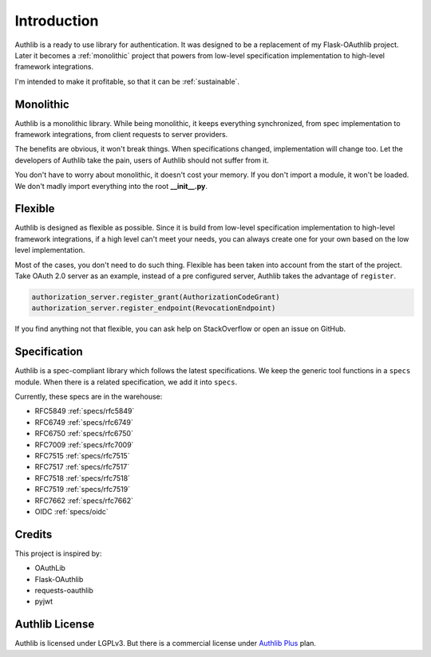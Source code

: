 .. _intro:

Introduction
============

.. meta::
    :description: A general introduction on Authlib, a project that powers from
        low-level specification implementation to high-level framework
        integrations.

Authlib is a ready to use library for authentication. It was designed to be a
replacement of my Flask-OAuthlib project. Later it becomes a :ref:`monolithic`
project that powers from low-level specification implementation to high-level
framework integrations.

I'm intended to make it profitable, so that it can be :ref:`sustainable`.

.. _monolithic:

Monolithic
----------

Authlib is a monolithic library. While being monolithic, it keeps everything
synchronized, from spec implementation to framework integrations, from client
requests to server providers.

The benefits are obvious, it won't break things. When specifications changed,
implementation will change too. Let the developers of Authlib take the pain,
users of Authlib should not suffer from it.

You don't have to worry about monolithic, it doesn't cost your memory. If
you don't import a module, it won't be loaded. We don't madly import everything
into the root **__init__.py**.

Flexible
--------

Authlib is designed as flexible as possible. Since it is build from low-level
specification implementation to high-level framework integrations, if a high
level can't meet your needs, you can always create one for your own based on
the low level implementation.

Most of the cases, you don't need to do such thing. Flexible has been taken
into account from the start of the project. Take OAuth 2.0 server as an
example, instead of a pre configured server, Authlib takes the advantage of
``register``.

.. code-block:: python

    authorization_server.register_grant(AuthorizationCodeGrant)
    authorization_server.register_endpoint(RevocationEndpoint)

If you find anything not that flexible, you can ask help on StackOverflow or
open an issue on GitHub.

Specification
-------------

Authlib is a spec-compliant library which follows the latest specifications.
We keep the generic tool functions in a ``specs`` module. When there is a
related specification, we add it into ``specs``.

Currently, these specs are in the warehouse:

* RFC5849 :ref:`specs/rfc5849`
* RFC6749 :ref:`specs/rfc6749`
* RFC6750 :ref:`specs/rfc6750`
* RFC7009 :ref:`specs/rfc7009`
* RFC7515 :ref:`specs/rfc7515`
* RFC7517 :ref:`specs/rfc7517`
* RFC7518 :ref:`specs/rfc7518`
* RFC7519 :ref:`specs/rfc7519`
* RFC7662 :ref:`specs/rfc7662`
* OIDC :ref:`specs/oidc`

Credits
-------

This project is inspired by:

* OAuthLib
* Flask-OAuthlib
* requests-oauthlib
* pyjwt


Authlib License
---------------

Authlib is licensed under LGPLv3. But there is a commercial license under
`Authlib Plus <https://authlib.org/plans>`_ plan.
